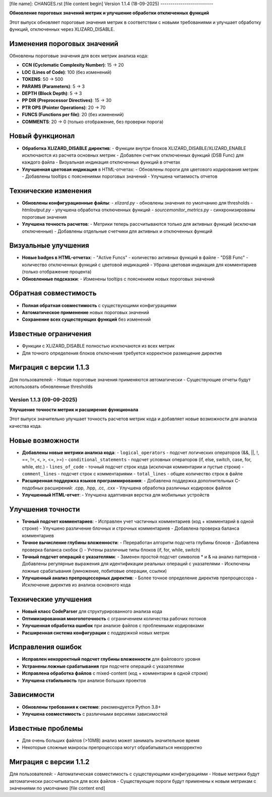 [file name]: CHANGES.rst
[file content begin]
Version 1.1.4 (18-09-2025)
--------------------------

**Обновление пороговых значений метрик и улучшение обработки отключенных функций**

Этот выпуск обновляет пороговые значения метрик в соответствии с новыми требованиями и улучшает обработку функций, отключенных через XLIZARD_DISABLE.

Изменения пороговых значений
~~~~~~~~~~~~~~~~~~~~~~~~~~~~

Обновлены пороговые значения для всех метрик анализа кода:

- **CCN (Cyclomatic Complexity Number)**: 15 → 20
- **LOC (Lines of Code)**: 100 (без изменений)
- **TOKENS**: 50 → 500
- **PARAMS (Parameters)**: 5 → 3
- **DEPTH (Block Depth)**: 5 → 3
- **PP DIR (Preprocessor Directives)**: 15 → 30
- **PTR OPS (Pointer Operations)**: 20 → 70
- **FUNCS (Functions per file)**: 20 (без изменений)
- **COMMENTS**: 20 → 0 (только отображение, без проверки порога)

Новый функционал
~~~~~~~~~~~~~~~~

- **Обработка XLIZARD_DISABLE директив**:
  - Функции внутри блоков XLIZARD_DISABLE/XLIZARD_ENABLE исключаются из расчета основных метрик
  - Добавлен счетчик отключенных функций (DSB Func) для каждого файла
  - Визуальная индикация отключенных функций в отчетах

- **Улучшенная цветовая индикация** в HTML-отчетах:
  - Обновлены пороги для цветового кодирования метрик
  - Добавлены tooltips с пояснениями пороговых значений
  - Улучшена читаемость отчетов

Технические изменения
~~~~~~~~~~~~~~~~~~~~~

- **Обновлены конфигурационные файлы**:
  - `xlizard.py` - обновлены значения по умолчанию для thresholds
  - `htmloutput.py` - улучшена обработка отключенных функций
  - `sourcemonitor_metrics.py` - синхронизированы пороговые значения

- **Улучшена точность расчетов**:
  - Метрики теперь рассчитываются только для активных функций (исключая отключенные)
  - Добавлены отдельные счетчики для активных и отключенных функций

Визуальные улучшения
~~~~~~~~~~~~~~~~~~~~

- **Новые badges в HTML-отчетах**:
  - "Active Funcs" - количество активных функций в файле
  - "DSB Func" - количество отключенных функций с цветовой индикацией
  - Убрана цветовая индикация для комментариев (только отображение процента)

- **Обновленные подсказки**:
  - Изменены tooltips с пояснением новых пороговых значений

Обратная совместимость
~~~~~~~~~~~~~~~~~~~~~~

- **Полная обратная совместимость** с существующими конфигурациями
- **Автоматическое применение** новых пороговых значений
- **Сохранение всех существующих функций** без изменений

Известные ограничения
~~~~~~~~~~~~~~~~~~~~~

- Функции с XLIZARD_DISABLE полностью исключаются из всех метрик
- Для точного определения блоков отключения требуется корректное размещение директив

Миграция с версии 1.1.3
~~~~~~~~~~~~~~~~~~~~~~~

Для пользователей:
- Новые пороговые значения применяются автоматически
- Существующие отчеты будут использовать обновленные thresholds

Version 1.1.3 (09-09-2025)
--------------------------

**Улучшение точности метрик и расширение функционала**

Этот выпуск значительно улучшает точность расчетов метрик кода и добавляет новые возможности для анализа качества кода.

Новые возможности
~~~~~~~~~~~~~~~~~

- **Добавлены новые метрики анализа кода**:
  - ``logical_operators`` - подсчет логических операторов (&&, ||, !, ==, !=, <, >, <=, >=)
  - ``conditional_statements`` - подсчет условных операторов (if, else, switch, case, for, while, etc.)
  - ``lines_of_code`` - точный подсчет строк кода (исключая комментарии и пустые строки)
  - ``comment_lines`` - подсчет строк с комментариями
  - ``total_lines`` - общее количество строк в файле

- **Расширенная поддержка языков программирования**:
  - Добавлена поддержка дополнительных C-подобных расширений: .cpp, .hpp, .cc, .cxx
  - Улучшена обработка различных кодировок файлов

- **Улучшенный HTML-отчет**:
  - Улучшена адаптивная верстка для мобильных устройств

Улучшения точности
~~~~~~~~~~~~~~~~~~

- **Точный подсчет комментариев**:
  - Исправлен учет частичных комментариев (код + комментарий в одной строке)
  - Улучшено различение блочных и строчных комментариев
  - Добавлена проверка баланса комментариев

- **Точное вычисление глубины вложенности**:
  - Переработан алгоритм подсчета глубины блоков
  - Добавлена проверка баланса скобок {}
  - Учтены различные типы блоков (if, for, while, switch)

- **Точный подсчет операций с указателями**:
  - Заменен простой подсчет символов * и & на анализ паттернов
  - Добавлены регулярные выражения для идентификации реальных операций с указателями
  - Исключены ложные срабатывания (умножение, побитовые операции, ссылки)

- **Улучшенный анализ препроцессорных директив**:
  - Более точное определение директив препроцессора
  - Исключение директив из анализа основного кода

Технические улучшения
~~~~~~~~~~~~~~~~~~~~~

- **Новый класс CodeParser** для структурированного анализа кода
- **Оптимизированная многопоточность** с ограничением количества рабочих потоков
- **Улучшенная обработка ошибок** при анализе файлов с проблемными кодировками
- **Расширенная система конфигурации** с поддержкой новых метрик

Исправления ошибок
~~~~~~~~~~~~~~~~~~

- **Исправлен некорректный подсчет глубины вложенности** для файлового уровня
- **Устранены ложные срабатывания** при подсчете операций с указателями
- **Исправлена обработка файлов** с mixed-content (код + комментарии в одной строке)
- **Улучшена стабильность** при анализе больших проектов

Зависимости
~~~~~~~~~~~

- **Обновлены требования к системе**: рекомендуется Python 3.8+
- **Улучшена совместимость** с различными версиями зависимостей

Известные проблемы
~~~~~~~~~~~~~~~~~~

- Для очень больших файлов (>10MB) анализ может занимать значительное время
- Некоторые сложные макросы препроцессора могут обрабатываться некорректно

Миграция с версии 1.1.2
~~~~~~~~~~~~~~~~~~~~~~~

Для пользователей:
- Автоматическая совместимость с существующими конфигурациями
- Новые метрики будут автоматически рассчитываться для всех файлов
- Существующие пороги будут применены к новым метрикам с значениями по умолчанию
[file content end]